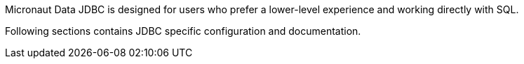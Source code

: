 Micronaut Data JDBC is designed for users who prefer a lower-level experience and working directly with SQL.

Following sections contains JDBC specific configuration and documentation.


